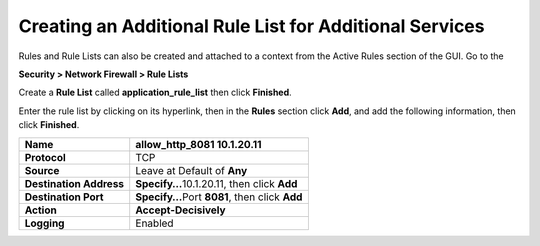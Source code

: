 Creating an Additional Rule List for Additional Services
--------------------------------------------------------

Rules and Rule Lists can also be created and attached to a context from
the Active Rules section of the GUI. Go to the

**Security > Network Firewall > Rule Lists**

Create a **Rule List** called **application_rule_list** then click
**Finished**.

Enter the rule list by clicking on its hyperlink, then in the **Rules**
section click **Add**, and add the following information, then click
**Finished**.

+-------------------------+-------------------------------------------------+
| **Name**                | allow_http_8081 10.1.20.11                      |
+=========================+=================================================+
| **Protocol**            | TCP                                             |
+-------------------------+-------------------------------------------------+
| **Source**              | Leave at Default of **Any**                     |
+-------------------------+-------------------------------------------------+
| **Destination Address** | **Specify…**\ 10.1.20.11, then click **Add**    |
+-------------------------+-------------------------------------------------+
| **Destination Port**    | **Specify…**\ Port **8081**, then click **Add** |
+-------------------------+-------------------------------------------------+
| **Action**              | **Accept-Decisively**                           |
+-------------------------+-------------------------------------------------+
| **Logging**             | Enabled                                         |
+-------------------------+-------------------------------------------------+

|image207|

.. |image207| image:: /_static/class1/image207.png
   :width: 6.49097in
   :height: 6in
